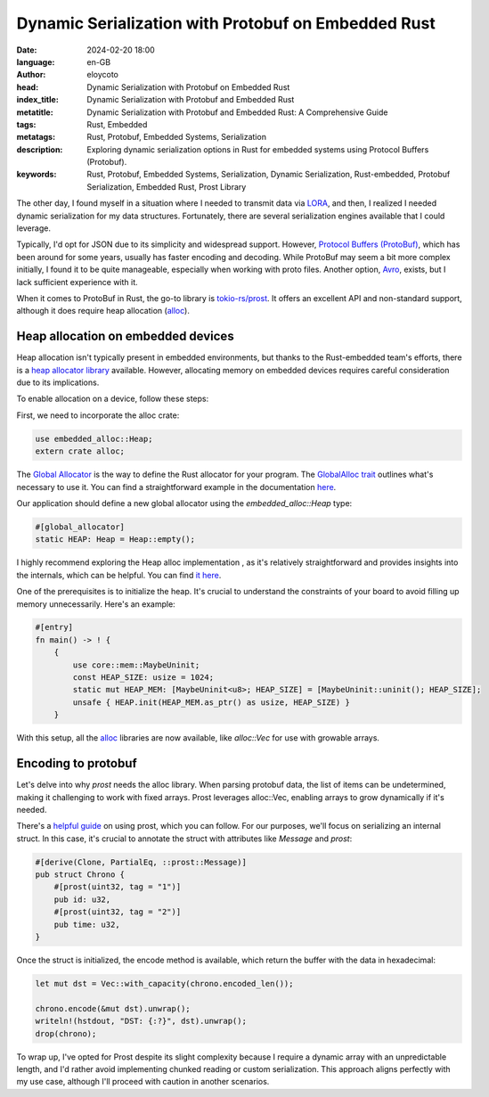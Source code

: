 Dynamic Serialization with Protobuf on Embedded Rust
=====================================================

:date: 2024-02-20 18:00
:language: en-GB
:author: eloycoto
:head: Dynamic Serialization with Protobuf on Embedded Rust
:index_title: Dynamic Serialization with Protobuf and Embedded Rust
:metatitle: Dynamic Serialization with Protobuf and Embedded Rust: A Comprehensive Guide
:tags: Rust, Embedded
:metatags: Rust, Protobuf, Embedded Systems, Serialization
:description: Exploring dynamic serialization options in Rust for embedded systems using Protocol Buffers (Protobuf).
:keywords: Rust, Protobuf, Embedded Systems, Serialization, Dynamic Serialization, Rust-embedded, Protobuf Serialization, Embedded Rust, Prost Library

The other day, I found myself in a situation where I needed to transmit data
via `LORA <https://es.wikipedia.org/wiki/LoRa>`_, and then, I realized I needed
dynamic serialization for my data structures. Fortunately, there are several
serialization engines available that I could leverage.

Typically, I'd opt for JSON due to its simplicity and widespread support.
However, `Protocol Buffers (ProtoBuf) <https://protobuf.dev/>`_, which has been
around for some years, usually has faster encoding and decoding. While ProtoBuf
may seem a bit more complex initially, I found it to be quite manageable,
especially when working with proto files. Another option, `Avro
<https://avro.apache.org/>`_, exists, but I lack sufficient experience with it.

When it comes to ProtoBuf in Rust, the go-to library is `tokio-rs/prost
<https://github.com/tokio-rs/prost>`_. It offers an excellent API and
non-standard support, although it does require heap allocation (`alloc
<https://doc.rust-lang.org/alloc/>`_).

Heap allocation on embedded devices
***************************************

Heap allocation isn't typically present in embedded environments, but thanks to
the Rust-embedded team's efforts, there is a `heap allocator library
<https://github.com/rust-embedded/embedded-alloc/tree/master>`_ available.
However, allocating memory on embedded devices requires careful consideration
due to its implications.

To enable allocation on a device, follow these steps:

First, we need to incorporate the alloc crate:

.. code-block:: rust

    use embedded_alloc::Heap;
    extern crate alloc;

The `Global Allocator <https://doc.rust-lang.org/std/alloc/#the-global_allocator-attribute>`_  is the
way to define the Rust allocator for your program. The `GlobalAlloc trait
<https://doc.rust-lang.org/alloc/alloc/trait.GlobalAlloc.html>`_ outlines
what's necessary to use it. You can find a straightforward example in the
documentation `here <https://doc.rust-lang.org/alloc/alloc/trait.GlobalAlloc.html#example>`_.

Our application should define a new global allocator using the
`embedded_alloc::Heap` type:

.. code-block:: rust

    #[global_allocator]
    static HEAP: Heap = Heap::empty();

I highly recommend exploring the Heap alloc implementation , as it's relatively
straightforward and provides insights into the internals, which can be helpful.
You can find `it here <https://github.com/rust-embedded/embedded-alloc/blob/5ff132a2c1c504e3a5827bca828d4eaf2682a77d/src/lib.rs#L75-L90>`_.

One of the prerequisites is to initialize the heap. It's crucial to understand
the constraints of your board to avoid filling up memory unnecessarily. Here's
an example:

.. code-block:: rust

    #[entry]
    fn main() -> ! {
        {
            use core::mem::MaybeUninit;
            const HEAP_SIZE: usize = 1024;
            static mut HEAP_MEM: [MaybeUninit<u8>; HEAP_SIZE] = [MaybeUninit::uninit(); HEAP_SIZE];
            unsafe { HEAP.init(HEAP_MEM.as_ptr() as usize, HEAP_SIZE) }
        }


With this setup, all the `alloc <https://doc.rust-lang.org/alloc/>`_ libraries
are now available, like `alloc::Vec` for use with growable arrays.


Encoding to protobuf
***********************

Let's delve into why `prost` needs the alloc library. When parsing protobuf
data, the list of items can be undetermined, making it challenging to work with
fixed arrays. Prost leverages alloc::Vec, enabling arrays to grow dynamically
if it's needed.

There's a `helpful guide
<https://github.com/tokio-rs/prost?tab=readme-ov-file#using-prost-in-a-cargo-project>`_
on using prost, which you can follow. For our purposes, we'll focus on
serializing an internal struct. In this case, it's crucial to annotate the
struct with attributes like `Message` and `prost`:

.. code-block:: rust

    #[derive(Clone, PartialEq, ::prost::Message)]
    pub struct Chrono {
        #[prost(uint32, tag = "1")]
        pub id: u32,
        #[prost(uint32, tag = "2")]
        pub time: u32,
    }

Once the struct is initialized, the encode method is available, which return
the buffer with the data in hexadecimal:


.. code-block:: rust

    let mut dst = Vec::with_capacity(chrono.encoded_len());

    chrono.encode(&mut dst).unwrap();
    writeln!(hstdout, "DST: {:?}", dst).unwrap();
    drop(chrono);

To wrap up, I've opted for Prost despite its slight complexity because I
require a dynamic array with an unpredictable length, and I'd rather avoid
implementing chunked reading or custom serialization. This approach aligns
perfectly with my use case, although I'll proceed with caution in another
scenarios.
